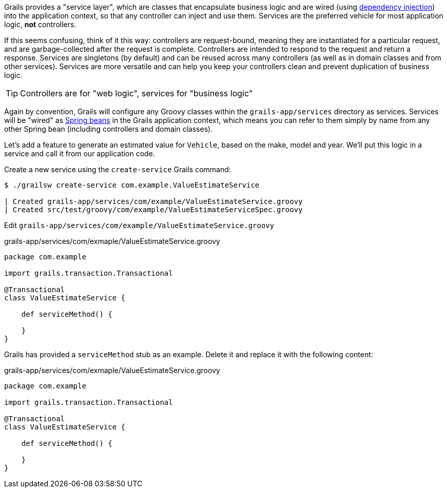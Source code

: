 Grails provides a "service layer", which are classes that encapsulate business logic and are wired (using https://en.wikipedia.org/wiki/Dependency_injection[dependency injection]) into the application context, so that any controller can inject and use them. Services are the preferred vehicle for most application logic, *not* controllers.

If this seems confusing, think of it this way: controllers are request-bound, meaning they are instantiated for a particular request, and are garbage-collected after the request is complete. Controllers are intended to respond to the request and return a response. Services are singletons (by default) and can be reused across many controllers (as well as in domain classes and from other services). Services are more versatile and can help you keep your controllers clean and prevent duplication of business logic.

TIP: Controllers are for "web logic", services for "business logic"

Again by convention, Grails will configure any Groovy classes within the `grails-app/services` directory as services. Services will be "wired" as https://docs.spring.io/spring/docs/current/spring-framework-reference/html/beans.html[Spring beans] in the Grails application context, which means you can refer to them simply by name from any other Spring bean (including controllers and domain classes).

Let's add a feature to generate an estimated value for `Vehicle`, based on the make, model and year. We'll put this logic in a service and call it from our application code.

Create a new service using the `create-service` Grails command:

[source, bash]
----
$ ./grailsw create-service com.example.ValueEstimateService

| Created grails-app/services/com/example/ValueEstimateService.groovy
| Created src/test/groovy/com/example/ValueEstimateServiceSpec.groovy
----

Edit `grails-app/services/com/example/ValueEstimateService.groovy`

[source,groovy]
.grails-app/services/com/exmaple/ValueEstimateService.groovy
----
package com.example

import grails.transaction.Transactional

@Transactional
class ValueEstimateService {

    def serviceMethod() {

    }
}
----

Grails has provided a `serviceMethod` stub as an example. Delete it and replace it with the following content:

[source,groovy]
.grails-app/services/com/exmaple/ValueEstimateService.groovy
----
package com.example

import grails.transaction.Transactional

@Transactional
class ValueEstimateService {

    def serviceMethod() {

    }
}
----